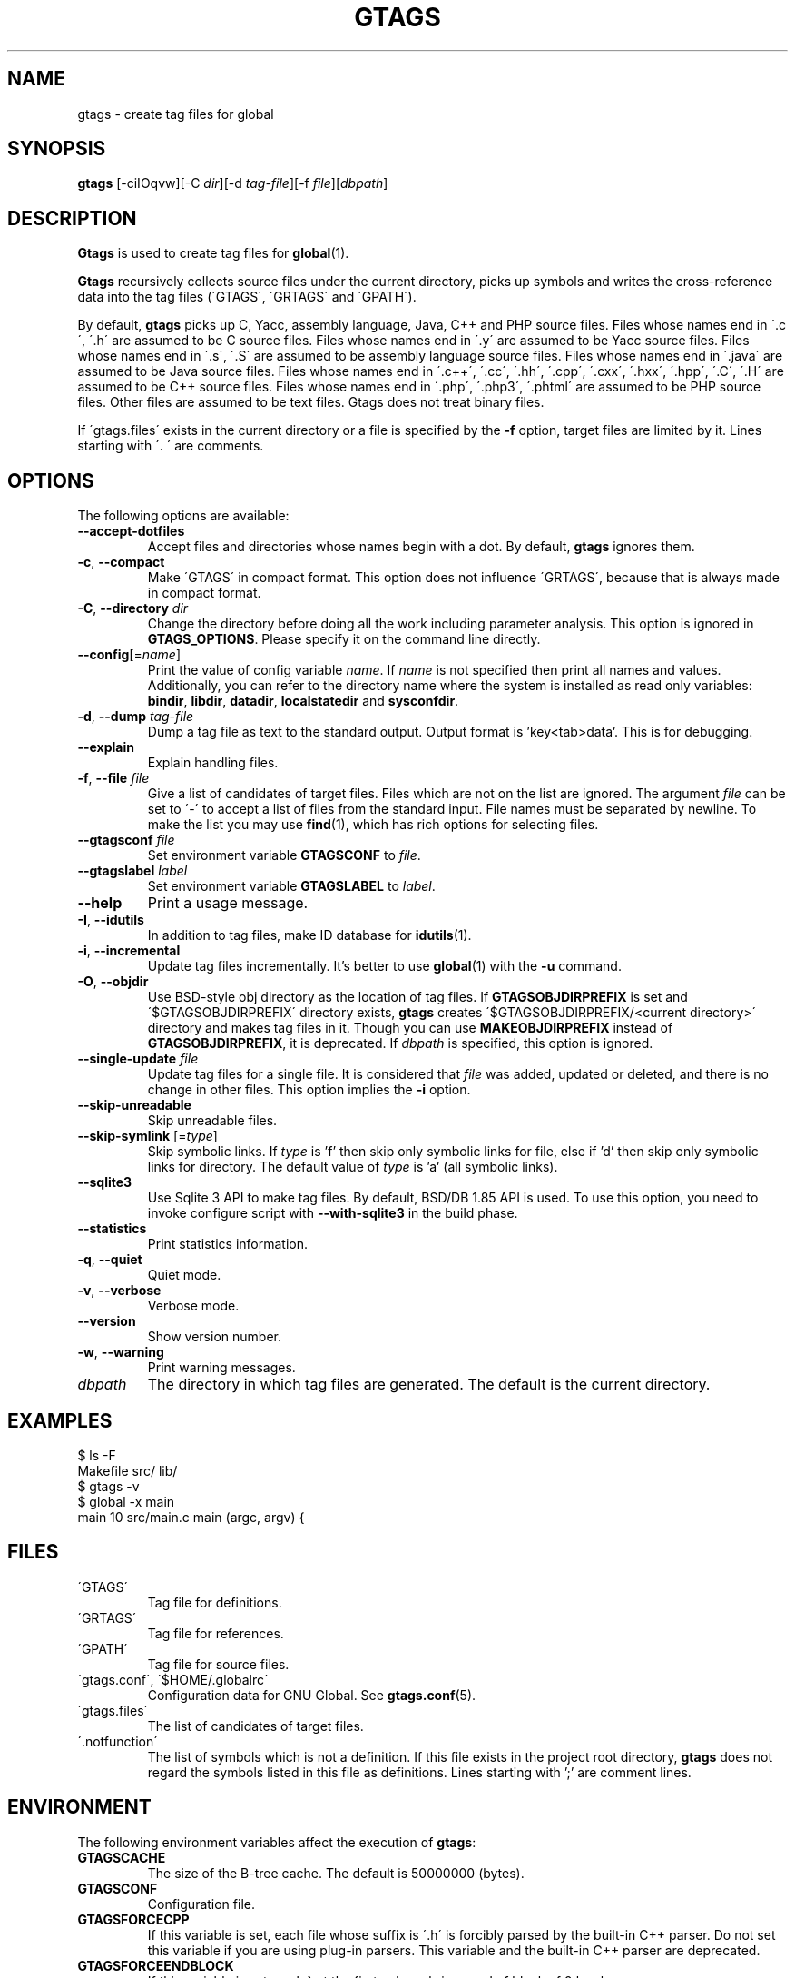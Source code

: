 .\" This file is generated automatically by convert.pl from gtags/manual.in.
.TH GTAGS 1 "February 2021" "GNU Project"
.SH NAME
gtags \- create tag files for global
.SH SYNOPSIS
\fBgtags\fP [-ciIOqvw][-C \fIdir\fP][-d \fItag-file\fP][-f \fIfile\fP][\fIdbpath\fP]
.br
.SH DESCRIPTION
\fBGtags\fP is used to create tag files for \fBglobal\fP(1).
.PP
\fBGtags\fP recursively collects source files under the current directory,
picks up symbols and writes the cross-reference data into the tag files
(\'GTAGS\', \'GRTAGS\' and \'GPATH\').
.PP
By default, \fBgtags\fP picks up
C, Yacc, assembly language, Java, C++ and PHP source files.
Files whose names end in \'.c\', \'.h\' are assumed to be C source files.
Files whose names end in \'.y\' are assumed to be Yacc source files.
Files whose names end in \'.s\', \'.S\' are assumed to be assembly language source files.
Files whose names end in \'.java\' are assumed to be Java source files.
Files whose names end in \'.c++\', \'.cc\', \'.hh\', \'.cpp\', \'.cxx\', \'.hxx\', \'.hpp\', \'.C\', \'.H\' are assumed to be C++ source files.
Files whose names end in \'.php\', \'.php3\', \'.phtml\' are assumed to be PHP source files.
Other files are assumed to be text files. Gtags does not treat binary files.
.PP
If \'gtags.files\' exists in the current directory
or a file is specified by the \fB-f\fP option,
target files are limited by it. Lines starting with \'. \' are comments.
.SH OPTIONS
The following options are available:
.PP
.TP
\fB--accept-dotfiles\fP
Accept files and directories whose names begin with a dot.
By default, \fBgtags\fP ignores them.
.TP
\fB-c\fP, \fB--compact\fP
Make \'GTAGS\' in compact format.
This option does not influence \'GRTAGS\',
because that is always made in compact format.
.TP
\fB-C\fP, \fB--directory\fP \fIdir\fP
Change the directory before doing all the work including parameter analysis.
This option is ignored in \fBGTAGS_OPTIONS\fP.
Please specify it on the command line directly.
.TP
\fB--config\fP[=\fIname\fP]
Print the value of config variable \fIname\fP.
If \fIname\fP is not specified then print all names and values.
Additionally, you can refer to the directory name where the system
is installed as read only variables:
\fBbindir\fP, \fBlibdir\fP, \fBdatadir\fP, \fBlocalstatedir\fP and \fBsysconfdir\fP.
.TP
\fB-d\fP, \fB--dump\fP \fItag-file\fP
Dump a tag file as text to the standard output.
Output format is 'key<tab>data'. This is for debugging.
.TP
\fB--explain\fP
Explain handling files.
.TP
\fB-f\fP, \fB--file\fP \fIfile\fP
Give a list of candidates of target files.
Files which are not on the list are ignored.
The argument \fIfile\fP can be set to \'-\' to accept a list of
files from the standard input.
File names must be separated by newline.
To make the list you may use \fBfind\fP(1), which has rich options
for selecting files.
.TP
\fB--gtagsconf\fP \fIfile\fP
Set environment variable \fBGTAGSCONF\fP to \fIfile\fP.
.TP
\fB--gtagslabel\fP \fIlabel\fP
Set environment variable \fBGTAGSLABEL\fP to \fIlabel\fP.
.TP
\fB--help\fP
Print a usage message.
.TP
\fB-I\fP, \fB--idutils\fP
In addition to tag files, make ID database for \fBidutils\fP(1).
.TP
\fB-i\fP, \fB--incremental\fP
Update tag files incrementally.
It's better to use \fBglobal\fP(1) with the \fB-u\fP command.
.TP
\fB-O\fP, \fB--objdir\fP
Use BSD-style obj directory as the location of tag files.
If \fBGTAGSOBJDIRPREFIX\fP is set and \'$GTAGSOBJDIRPREFIX\' directory exists,
\fBgtags\fP creates \'$GTAGSOBJDIRPREFIX/<current directory>\' directory
and makes tag files in it.
Though you can use \fBMAKEOBJDIRPREFIX\fP instead of \fBGTAGSOBJDIRPREFIX\fP,
it is deprecated.
If \fIdbpath\fP is specified, this option is ignored.
.TP
\fB--single-update\fP \fIfile\fP
Update tag files for a single file.
It is considered that \fIfile\fP was added, updated or deleted,
and there is no change in other files.
This option implies the \fB-i\fP option.
.TP
\fB--skip-unreadable\fP
Skip unreadable files.
.TP
\fB--skip-symlink\fP [=\fItype\fP]
Skip symbolic links. If \fItype\fP is 'f' then skip only symbolic links for
file, else if 'd' then skip only symbolic links for directory.
The default value of \fItype\fP is 'a' (all symbolic links).
.TP
\fB--sqlite3\fP
Use Sqlite 3 API to make tag files. By default, BSD/DB 1.85 API is used.
To use this option, you need to invoke configure script with
\fB--with-sqlite3\fP in the build phase.
.TP
\fB--statistics\fP
Print statistics information.
.TP
\fB-q\fP, \fB--quiet\fP
Quiet mode.
.TP
\fB-v\fP, \fB--verbose\fP
Verbose mode.
.TP
\fB--version\fP
Show version number.
.TP
\fB-w\fP, \fB--warning\fP
Print warning messages.
.TP
\fIdbpath\fP
The directory in which tag files are generated.
The default is the current directory.
.SH EXAMPLES
.nf
$ ls -F
Makefile      src/    lib/
$ gtags -v
$ global -x main
main              10 src/main.c  main (argc, argv) {
.fi
.SH FILES
.TP
\'GTAGS\'
Tag file for definitions.
.TP
\'GRTAGS\'
Tag file for references.
.TP
\'GPATH\'
Tag file for source files.
.TP
\'gtags.conf\', \'$HOME/.globalrc\'
Configuration data for GNU Global.
See \fBgtags.conf\fP(5).
.TP
\'gtags.files\'
The list of candidates of target files.
.TP
\'.notfunction\'
The list of symbols which is not a definition.
If this file exists in the project root directory, \fBgtags\fP does not
regard the symbols listed in this file as definitions.
Lines starting with ';' are comment lines.
.PP
.SH ENVIRONMENT
The following environment variables affect the execution of \fBgtags\fP:
.PP
.TP
\fBGTAGSCACHE\fP
The size of the B-tree cache. The default is 50000000 (bytes).
.TP
\fBGTAGSCONF\fP
Configuration file.
.TP
\fBGTAGSFORCECPP\fP
If this variable is set, each file whose suffix is \'.h\' is forcibly
parsed by the built-in C++ parser. Do not set this variable if you are
using plug-in parsers. This variable and the built-in C++ parser are deprecated.
.TP
\fBGTAGSFORCEENDBLOCK\fP
If this variable is set, each } at the first column brings end of block
of 0 level.
.TP
\fBGTAGSLABEL\fP
Configuration label. The default is \'default\'.
.TP
\fBGTAGSLOGGING\fP
If this variable is set, \'$GTAGSLOGGING\' is used as the path name
of a log file. There is no default value.
.TP
\fBGTAGS_COMMANDLINE\fP
This variable can only be referenced from the hook (see gtags_hook).
\fBGtags\fP sets its own effective command line to this variable before
calling the hook. Each argument is separated by whitespace, and
real whitespace is represented as '%20'. This is read only.
.TP
\fBGTAGS_OPTIONS\fP
The value of this variable is inserted in the head of arguments.
.TP
\fBGTAGSOBJDIR\fP
If this variable is set, it is used as the name of BSD-style objdir.
The default is \'obj\'.
Though you can use \fBMAKEOBJDIR\fP instead of \fBGTAGSOBJDIR\fP,
it is deprecated.
.TP
\fBGTAGSOBJDIRPREFIX\fP
If this variable is set, it is used as the prefix of BSD-style objdir.
The default is \'/usr/obj\'.
Though you can use \fBMAKEOBJDIRPREFIX\fP instead of \fBGTAGSOBJDIRPREFIX\fP,
it is deprecated.
.TP
\fBTMPDIR\fP
The location used to stored temporary files. The default is \'/tmp\'.
.SH CONFIGURATION
The following configuration variables affect the execution of \fBgtags\fP.
You can see the default value for each variable with the \fB--config\fP option.
.PP
.TP
gtags_parser (comma separated list)
Specify the mapping of language names and plug-in parsers.
Each part delimited by the comma consists of a language name, a colon,
the shared object path, an optional colon followed by a function name.
If the function name is not specified, 'parser' is assumed.
As a special exception, \fBgtags\fP collects values
from multiple gtags_parser variables.
For these mappings, the first match is adopted.
.TP
gtags_hook (command line)
Specify a command line which should be executed at the beginning of \fBgtags\fP
after loading configuration file. You can use this hook to update
\'gtags.files\' dynamically.
"./" in it always means the project root directory, since \fBgtags\fP is
always invoked there.

.br
This hook is ignored when the following options are specified:
--version, --help, --config, --dump.
.TP
icase_path (boolean)
Ignore case distinctions in the path.
Suffixes check is affected by this capability.
.TP
langmap (comma separated list)
Language mapping. Each comma-separated map consists of
a language name, a colon, and a list of file extensions.
You can specify a glob pattern surrounded by parentheses instead of an extension
for the files without extensions (e.g. Make:([Mm]akefile).mak.mk).
As a special exception, \fBgtags\fP collects values
from multiple langmap variables.
For these mappings, the first match is adopted.
Default mapping is:
.br
\'c:.c.h,yacc:.y,asm:.s.S,java:.java,cpp:.c++.cc.hh.cpp.cxx.hxx.hpp.C.H,php:.php.php3.phtml\'.
.TP
skip (comma separated list)
\fBGtags\fP skips files and directories which are given in this list.
As a special exception, \fBgtags\fP collects values from multiple
skip variables.
If the value ends with \'/\', it is assumed as a directory and
\fBgtags\fP skips all files under it.
The value may include glob patterns (*, ?, [...], [!...], [^...]).

.br
If the value starts with \'/\', it is assumed a relative path name
from the root directory of the project. You cannot use glob patterns
for a path name. However, this direction is out-of-date, and is not
recommended. Instead, you can use \fB-f\fP option which can be combined with
\fBfind\fP(1). Since \fBfind\fP(1) has rich options to select files,
you can do everything. Additionally, this technique can also be applied
to any other tagging systems like \fBctags\fP(1), \fBcscope\fP(1), etc. 

.br
Skip list is also effective when you use the \fB-f\fP or \'gtags.files\'.
.SH EXAMPLES
.nf
#
# There are several ways to use Universal Ctags plug-in parser.
#
$ gtags --gtagsconf=/usr/local/share/gtags/gtags.conf --gtagslabel=universal-ctags
$ gtags --explain
or
$ export GTAGSCONF=/usr/local/share/gtags/gtags.conf
$ export GTAGSLABEL=universal-ctags
$ gtags --explain
or
# In your project
$ cp /usr/local/share/gtags/gtags.conf .
$ vi gtags.conf		# default:tc=native => default:tc=universal-ctags
$ gtags --explain
.fi
.SH DIAGNOSTICS
\fBGtags\fP exits with a non-0 value if an error occurred, 0 otherwise.
.PP
Note that files created by \fBgtags\fP with a non-zero exit code should be
considered corrupted.
.SH "SEE ALSO"
\fBglobal\fP(1),
\fBhtags\fP(1),
\fBgtags.conf\fP(5).
.PP
GNU Global source code tag system
.br
(http://www.gnu.org/software/global/).
.SH BUG
\'GTAGS\' and \'GRTAGS\' are very large.
In advance of using this command, check the space of your disk.
.PP
Assembly language support is far from complete.
It extracts only ENTRY() and ALTENTRY() from source file.
Probably valid only for FreeBSD and Linux kernel source.
.PP
C++ support is deprecated.
.PP
There is no concurrency control about tag files.
.SH AUTHOR
Shigio YAMAGUCHI, Hideki IWAMOTO and others.
.SH HISTORY
The \fBgtags\fP command appeared in FreeBSD 2.2.2.
